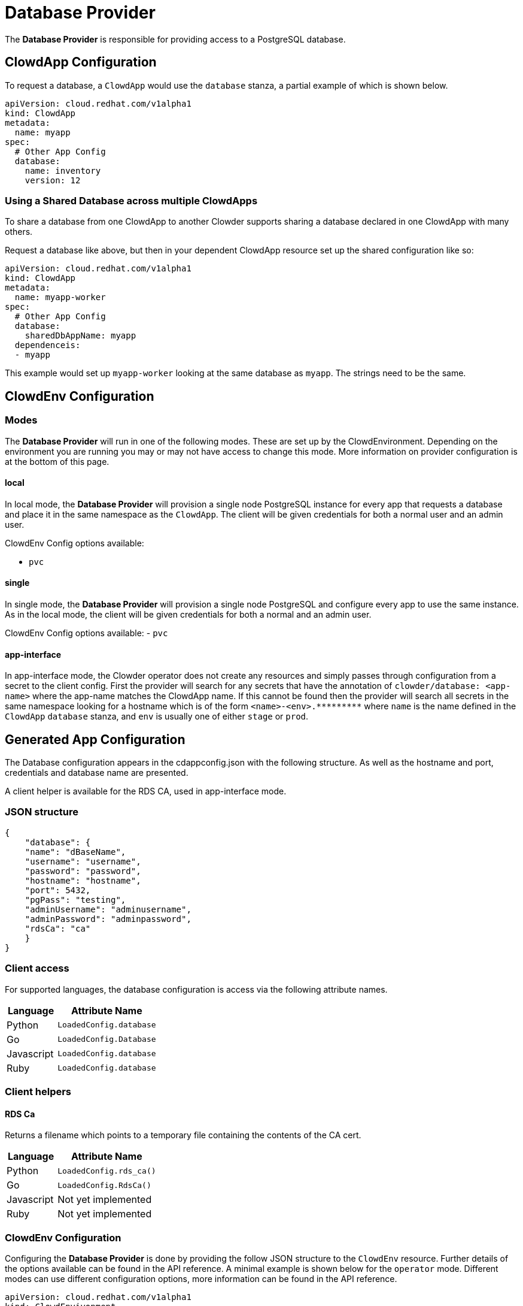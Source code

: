 = Database Provider

The **Database Provider** is responsible for providing access to a PostgreSQL
database.

== ClowdApp Configuration

To request a database, a `+ClowdApp+` would use the `+database+` stanza, a
partial example of which is shown below.

[source,yaml]
----
apiVersion: cloud.redhat.com/v1alpha1
kind: ClowdApp
metadata:
  name: myapp
spec:
  # Other App Config
  database:
    name: inventory
    version: 12
----

=== Using a Shared Database across multiple ClowdApps

To share a database from one ClowdApp to another Clowder supports sharing a database 
declared in one ClowdApp with many others.

Request a database like above, but then in your dependent ClowdApp resource set up
the shared configuration like so:

[source,yaml]
----
apiVersion: cloud.redhat.com/v1alpha1
kind: ClowdApp
metadata:
  name: myapp-worker
spec:
  # Other App Config
  database:
    sharedDbAppName: myapp
  dependenceis:
  - myapp
----

This example would set up `myapp-worker` looking at the same database as `myapp`.
The strings need to be the same.

== ClowdEnv Configuration

=== Modes

The **Database Provider** will run in one of the following modes. These are set up
by the ClowdEnvironment. Depending on the environment you are running you may
or may not have access to change this mode. More information on provider
configuration is at the bottom of this page.

==== local

In local mode, the **Database Provider** will provision a single node PostgreSQL
instance for every app that requests a database and place it in the same
namespace as the `+ClowdApp+`. The client will be given credentials for both a
normal user and an admin user.

ClowdEnv Config options available:

- `+pvc+`

==== single

In single mode, the **Database Provider** will provision a single node PostgreSQL
and configure every app to use the same instance. As in the local mode, the client
will be given credentials for both a normal and an admin user.

ClowdEnv Config options available:
- `+pvc+`

==== app-interface

In app-interface mode, the Clowder operator does not create any resources and
simply passes through configuration from a secret to the client config. First
the provider will search for any secrets that have the annotation of
``clowder/database: <app-name>`` where the app-name matches the ClowdApp name.
If this cannot be found then the provider will search all secrets in the same
namespace looking for a hostname which is of the form
`+<name>-<env>.*********+` where `+name+` is the name defined in the
`+ClowdApp+` `+database+` stanza, and `+env+` is usually one of either
`+stage+` or `+prod+`.

== Generated App Configuration

The Database configuration appears in the cdappconfig.json with the following
structure. As well as the hostname and port, credentials and database name are
presented.

A client helper is available for the RDS CA, used in app-interface mode.

=== JSON structure

[source,json]
----
{
    "database": {
    "name": "dBaseName",
    "username": "username",
    "password": "password",
    "hostname": "hostname",
    "port": 5432,
    "pgPass": "testing",
    "adminUsername": "adminusername",
    "adminPassword": "adminpassword",
    "rdsCa": "ca"
    }
}
----

=== Client access

For supported languages, the database configuration is access via the following
attribute names.

[%header,cols="1,2"]
|===
|Language
|Attribute Name

| Python
| `+LoadedConfig.database+`
| Go
| `+LoadedConfig.Database+`
| Javascript
| `+LoadedConfig.database+`
| Ruby
| `+LoadedConfig.database+`

|===

=== Client helpers

==== **RDS Ca**

Returns a filename which points to a temporary file containing the
contents of the CA cert.

[%header,cols="1,2"]
|===
|Language
|Attribute Name

|Python
|`+LoadedConfig.rds_ca()+`
|Go
|`LoadedConfig.RdsCa()`
|Javascript
|Not yet implemented
|Ruby
|Not yet implemented

|===

=== ClowdEnv Configuration

Configuring the **Database Provider** is done by providing the follow JSON
structure to the `+ClowdEnv+` resource. Further details of the options
available can be found in the API reference. A minimal example is shown below
for the `+operator+` mode. Different modes can use different configuration
options, more information can be found in the API reference.

[source,yaml]

apiVersion: cloud.redhat.com/v1alpha1
kind: ClowdEnvivonment
metadata:
  name: myenv
spec:
  # Other Env Config
  providers:
  database:
    mode: local
    pvc: false
